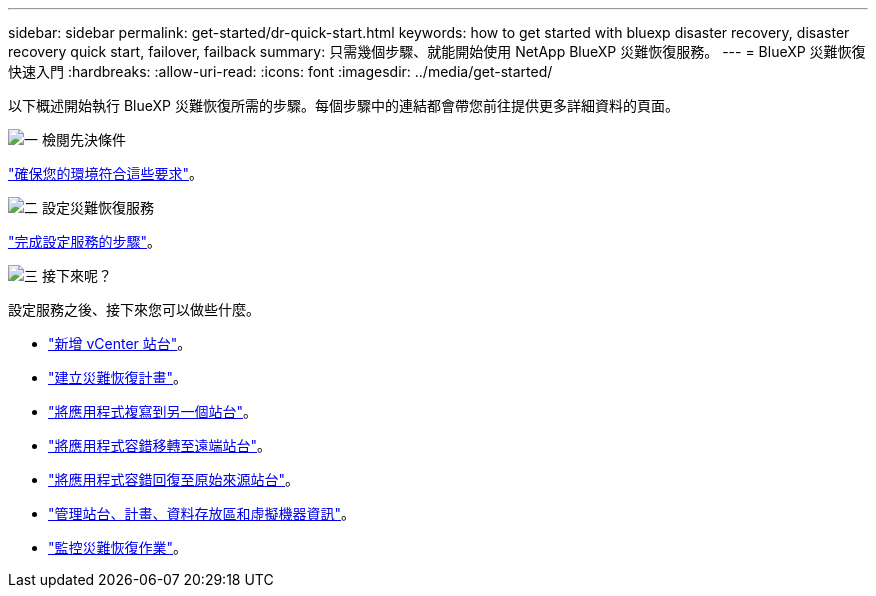 ---
sidebar: sidebar 
permalink: get-started/dr-quick-start.html 
keywords: how to get started with bluexp disaster recovery, disaster recovery quick start, failover, failback 
summary: 只需幾個步驟、就能開始使用 NetApp BlueXP 災難恢復服務。 
---
= BlueXP 災難恢復快速入門
:hardbreaks:
:allow-uri-read: 
:icons: font
:imagesdir: ../media/get-started/


[role="lead"]
以下概述開始執行 BlueXP 災難恢復所需的步驟。每個步驟中的連結都會帶您前往提供更多詳細資料的頁面。

.image:https://raw.githubusercontent.com/NetAppDocs/common/main/media/number-1.png["一"] 檢閱先決條件
[role="quick-margin-para"]
link:../get-started/dr-prerequisites.html["確保您的環境符合這些要求"]。

.image:https://raw.githubusercontent.com/NetAppDocs/common/main/media/number-2.png["二"] 設定災難恢復服務
[role="quick-margin-para"]
link:../get-started/dr-setup.html["完成設定服務的步驟"]。

.image:https://raw.githubusercontent.com/NetAppDocs/common/main/media/number-3.png["三"] 接下來呢？
[role="quick-margin-para"]
設定服務之後、接下來您可以做些什麼。

[role="quick-margin-list"]
* link:../use/sites-add.html["新增 vCenter 站台"]。
* link:../use/drplan-create.html["建立災難恢復計畫"]。
* link:../use/replicate.html["將應用程式複寫到另一個站台"]。
* link:../use/failover.html["將應用程式容錯移轉至遠端站台"]。
* link:../use/failback.html["將應用程式容錯回復至原始來源站台"]。
* link:../use/manage.html["管理站台、計畫、資料存放區和虛擬機器資訊"]。
* link:../use/monitor-jobs.html["監控災難恢復作業"]。

